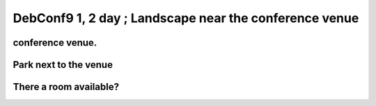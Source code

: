 DebConf9 1, 2 day ; Landscape near the conference venue
=======================================================


conference venue.
-----------------



.. image:: /img/20090724180342.jpg


Park next to the venue
----------------------



.. image:: /img/20090724180832.jpg


.. image:: /img/20090724181130.jpg


There a room available?
-----------------------



.. image:: /img/20090724181325.jpg






.. author:: default
.. categories:: life,Debian
.. tags::
.. comments::
